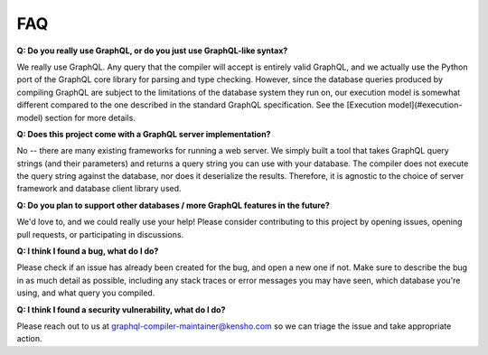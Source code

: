 FAQ
===

**Q: Do you really use GraphQL, or do you just use GraphQL-like syntax?**

We really use GraphQL. Any query that the compiler will accept is entirely valid GraphQL,
and we actually use the Python port of the GraphQL core library for parsing and type checking.
However, since the database queries produced by compiling GraphQL are subject to the limitations
of the database system they run on, our execution model is somewhat different compared to
the one described in the standard GraphQL specification. See the
[Execution model](#execution-model) section for more details.

**Q: Does this project come with a GraphQL server implementation?**

No -- there are many existing frameworks for running a web server. We simply built a tool
that takes GraphQL query strings (and their parameters) and returns a query string you can
use with your database. The compiler does not execute the query string against the database,
nor does it deserialize the results. Therefore, it is agnostic to the choice of
server framework and database client library used.

**Q: Do you plan to support other databases / more GraphQL features in the future?**

We'd love to, and we could really use your help! Please consider contributing to this project
by opening issues, opening pull requests, or participating in discussions.

**Q: I think I found a bug, what do I do?**

Please check if an issue has already been created for the bug, and open a new one if not.
Make sure to describe the bug in as much detail as possible, including any stack traces or
error messages you may have seen, which database you're using, and what query you compiled.

**Q: I think I found a security vulnerability, what do I do?**

Please reach out to us at
`graphql-compiler-maintainer@kensho.com <mailto:graphql-compiler-maintainer@kensho.com>`_
so we can triage the issue and take appropriate action.

